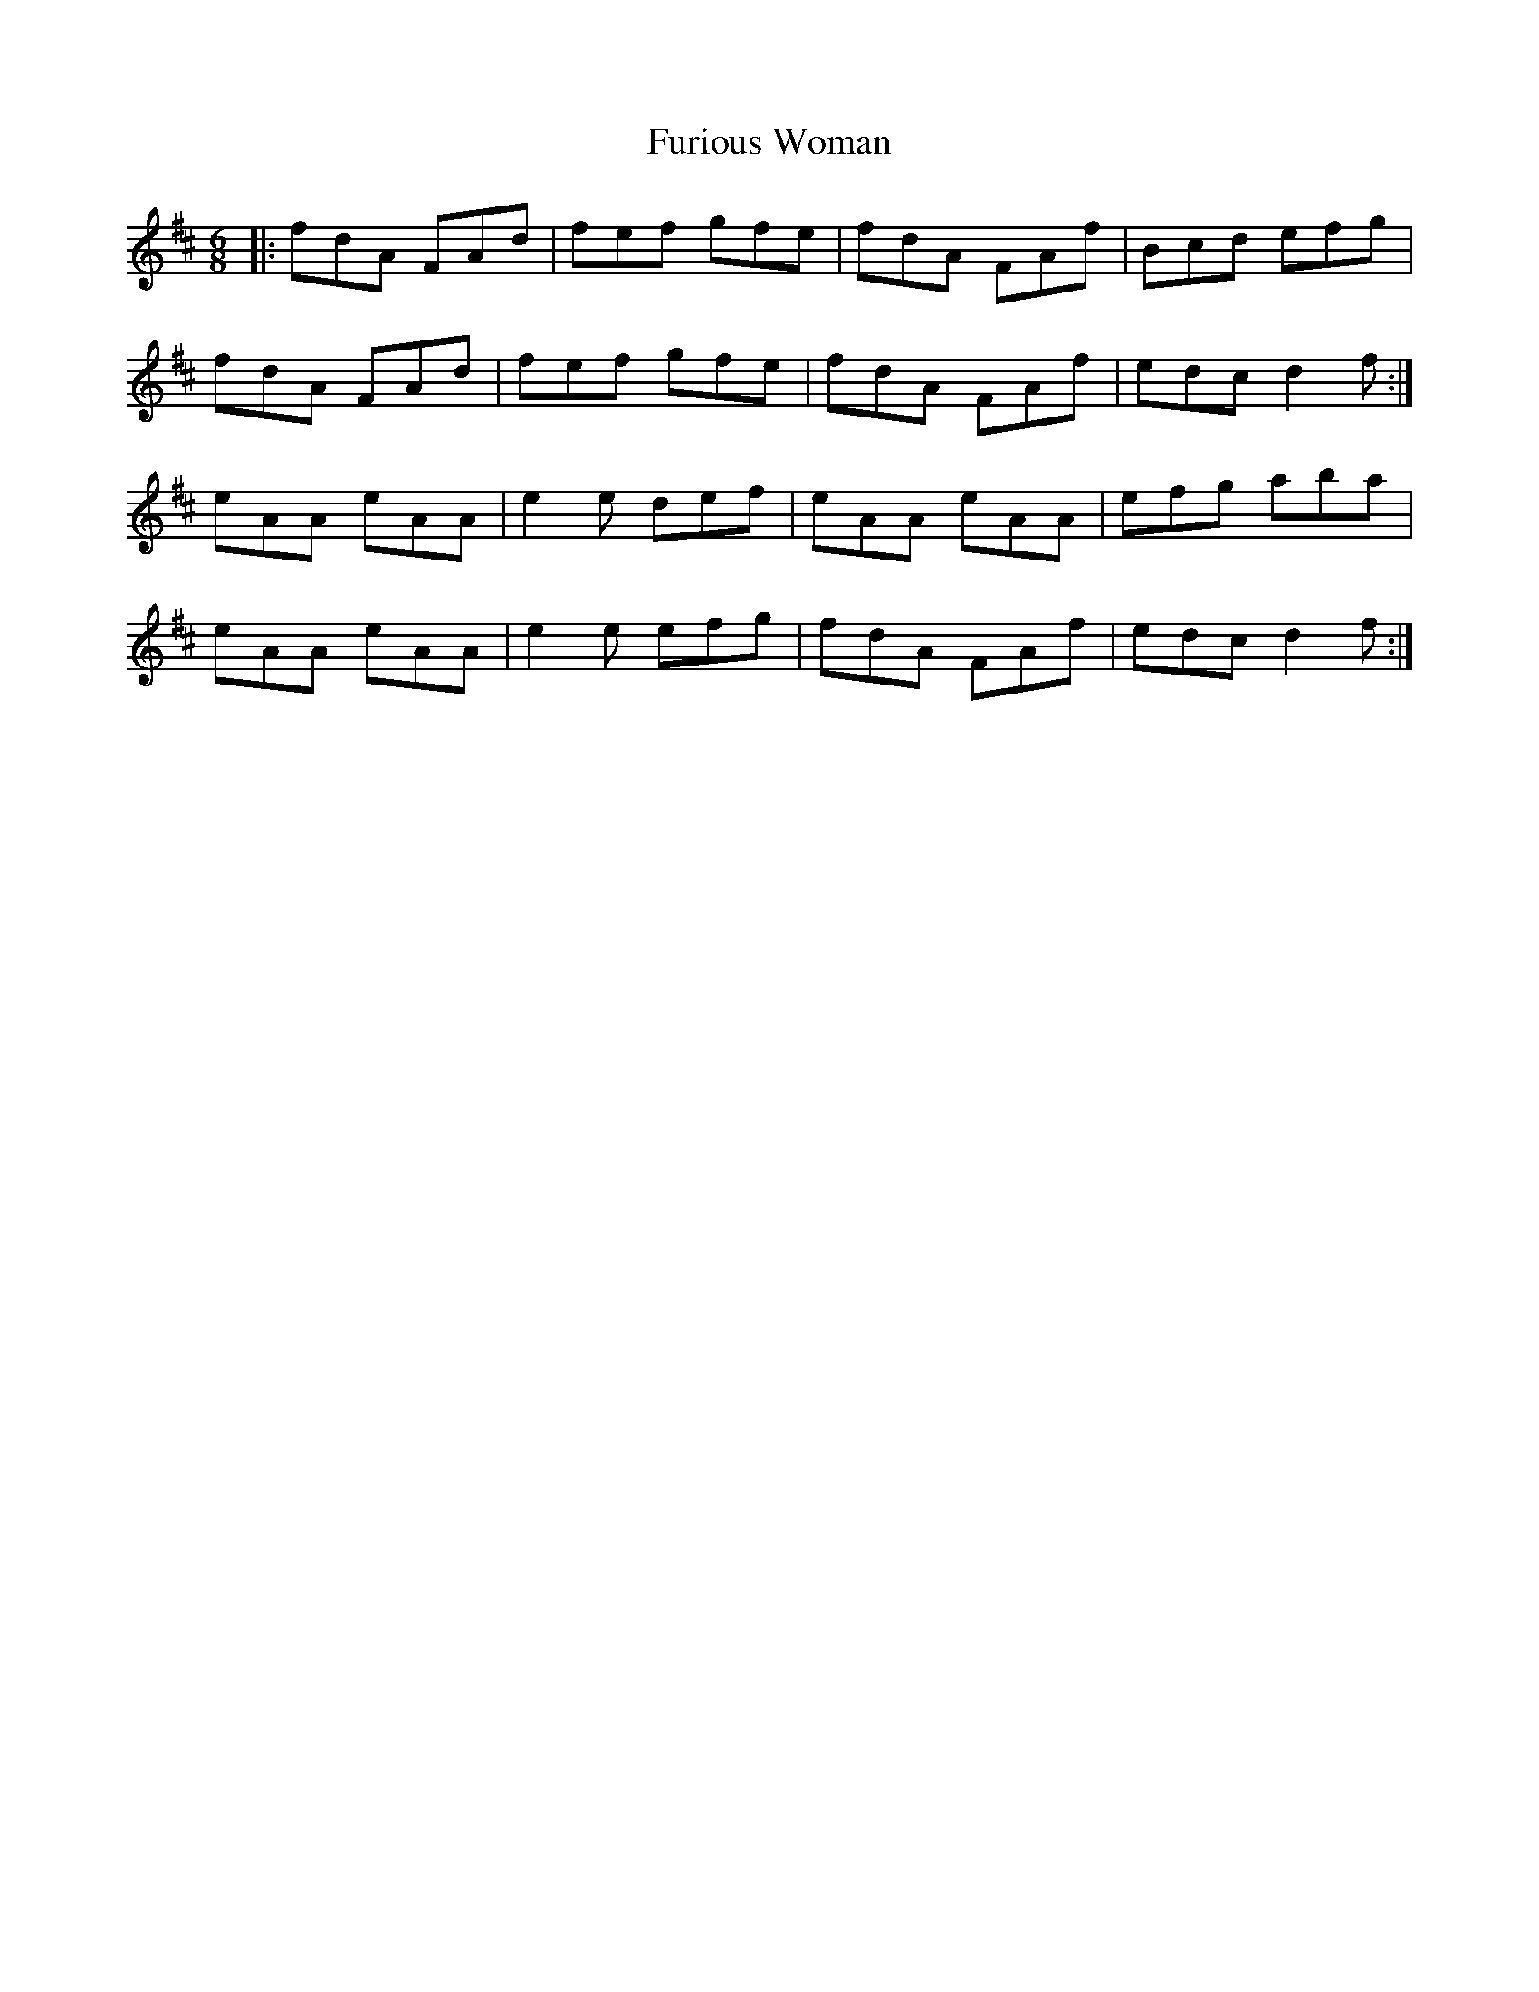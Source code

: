 X: 14236
T: Furious Woman
R: jig
M: 6/8
K: Dmajor
|:fdA FAd|fef gfe|fdA FAf|Bcd efg|
fdA FAd|fef gfe|fdA FAf|edc d2 f:|
eAA eAA|e2 e def|eAA eAA|efg aba|
eAA eAA|e2 e efg|fdA FAf|edc d2 f:|

